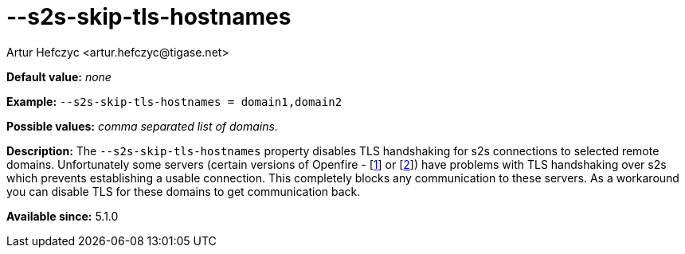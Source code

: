 [[s2sSkipTlsHostnames]]
--s2s-skip-tls-hostnames
========================
:author: Artur Hefczyc <artur.hefczyc@tigase.net>
:version: v2.0, June 2014: Reformatted for AsciiDoc.
:date: 2013-02-10 00:59
:revision: v2.1

:toc:
:numbered:
:website: http://tigase.net/

*Default value:* 'none'

*Example:* +--s2s-skip-tls-hostnames =  domain1,domain2+

*Possible values:* 'comma separated list of domains.'

*Description:* The +--s2s-skip-tls-hostnames+ property disables TLS handshaking for s2s connections to selected remote domains. Unfortunately some servers (certain versions of Openfire - [link:http://community.igniterealtime.org/thread/36206[1]] or [link:http://community.igniterealtime.org/thread/30578[2]]) have problems with TLS handshaking over s2s which prevents establishing a usable connection. This completely blocks any communication to these servers. As a workaround you can disable TLS for these domains to get communication back.

*Available since:* 5.1.0
